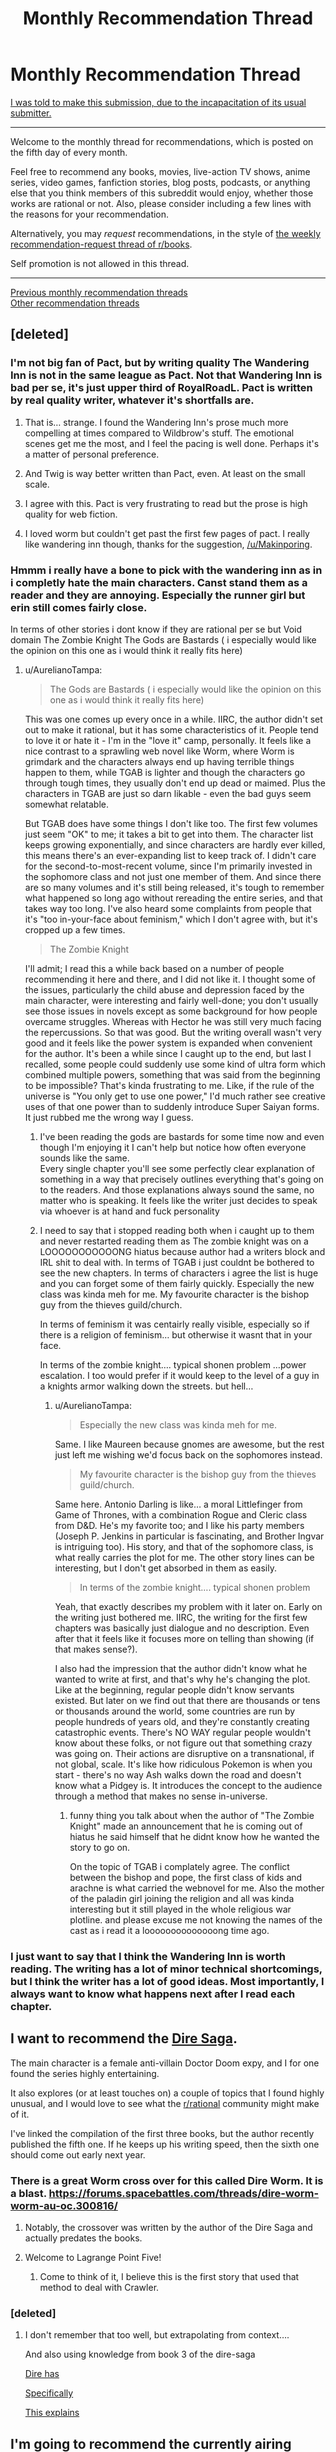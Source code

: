 #+TITLE: Monthly Recommendation Thread

* Monthly Recommendation Thread
:PROPERTIES:
:Author: ToaKraka
:Score: 48
:DateUnix: 1501934781.0
:DateShort: 2017-Aug-05
:END:
[[http://i.imgur.com/o6iOXcv.png][I was told to make this submission, due to the incapacitation of its usual submitter.]]

--------------

Welcome to the monthly thread for recommendations, which is posted on the fifth day of every month.

Feel free to recommend any books, movies, live-action TV shows, anime series, video games, fanfiction stories, blog posts, podcasts, or anything else that you think members of this subreddit would enjoy, whether those works are rational or not. Also, please consider including a few lines with the reasons for your recommendation.

Alternatively, you may /request/ recommendations, in the style of [[http://np.reddit.com/r/books/comments/6rjai2][the weekly recommendation-request thread of r/books]].

Self promotion is not allowed in this thread.

--------------

[[http://www.reddit.com/r/rational/wiki/monthlyrecommendation][Previous monthly recommendation threads]]\\
[[http://pastebin.com/SbME9sXy][Other recommendation threads]]


** [deleted]
:PROPERTIES:
:Score: 23
:DateUnix: 1502015316.0
:DateShort: 2017-Aug-06
:END:

*** I'm not big fan of Pact, but by writing quality The Wandering Inn is not in the same league as Pact. Not that Wandering Inn is bad per se, it's just upper third of RoyalRoadL. Pact is written by real quality writer, whatever it's shortfalls are.
:PROPERTIES:
:Author: serge_cell
:Score: 16
:DateUnix: 1502017896.0
:DateShort: 2017-Aug-06
:END:

**** That is... strange. I found the Wandering Inn's prose much more compelling at times compared to Wildbrow's stuff. The emotional scenes get me the most, and I feel the pacing is well done. Perhaps it's a matter of personal preference.
:PROPERTIES:
:Author: jiffyjuff
:Score: 4
:DateUnix: 1502795442.0
:DateShort: 2017-Aug-15
:END:


**** And Twig is way better written than Pact, even. At least on the small scale.
:PROPERTIES:
:Author: dinoseen
:Score: 3
:DateUnix: 1502256079.0
:DateShort: 2017-Aug-09
:END:


**** I agree with this. Pact is very frustrating to read but the prose is high quality for web fiction.
:PROPERTIES:
:Author: Amonwilde
:Score: 2
:DateUnix: 1502054599.0
:DateShort: 2017-Aug-07
:END:


**** I loved worm but couldn't get past the first few pages of pact. I really like wandering inn though, thanks for the suggestion, [[/u/Makinporing]].
:PROPERTIES:
:Author: appropriate-username
:Score: 1
:DateUnix: 1503198437.0
:DateShort: 2017-Aug-20
:END:


*** Hmmm i really have a bone to pick with the wandering inn as in i completly hate the main characters. Canst stand them as a reader and they are annoying. Especially the runner girl but erin still comes fairly close.

In terms of other stories i dont know if they are rational per se but Void domain The Zombie Knight The Gods are Bastards ( i especially would like the opinion on this one as i would think it really fits here)
:PROPERTIES:
:Author: IgonnaBe3
:Score: 4
:DateUnix: 1502022105.0
:DateShort: 2017-Aug-06
:END:

**** u/AurelianoTampa:
#+begin_quote
  The Gods are Bastards ( i especially would like the opinion on this one as i would think it really fits here)
#+end_quote

This was one comes up every once in a while. IIRC, the author didn't set out to make it rational, but it has some characteristics of it. People tend to love it or hate it - I'm in the "love it" camp, personally. It feels like a nice contrast to a sprawling web novel like Worm, where Worm is grimdark and the characters always end up having terrible things happen to them, while TGAB is lighter and though the characters go through tough times, they usually don't end up dead or maimed. Plus the characters in TGAB are just so darn likable - even the bad guys seem somewhat relatable.

But TGAB does have some things I don't like too. The first few volumes just seem "OK" to me; it takes a bit to get into them. The character list keeps growing exponentially, and since characters are hardly ever killed, this means there's an ever-expanding list to keep track of. I didn't care for the second-to-most-recent volume, since I'm primarily invested in the sophomore class and not just one member of them. And since there are so many volumes and it's still being released, it's tough to remember what happened so long ago without rereading the entire series, and that takes way too long. I've also heard some complaints from people that it's "too in-your-face about feminism," which I don't agree with, but it's cropped up a few times.

#+begin_quote
  The Zombie Knight
#+end_quote

I'll admit; I read this a while back based on a number of people recommending it here and there, and I did not like it. I thought some of the issues, particularly the child abuse and depression faced by the main character, were interesting and fairly well-done; you don't usually see those issues in novels except as some background for how people overcame struggles. Whereas with Hector he was still very much facing the repercussions. So that was good. But the writing overall wasn't very good and it feels like the power system is expanded when convenient for the author. It's been a while since I caught up to the end, but last I recalled, some people could suddenly use some kind of ultra form which combined multiple powers, something that was said from the beginning to be impossible? That's kinda frustrating to me. Like, if the rule of the universe is "You only get to use one power," I'd much rather see creative uses of that one power than to suddenly introduce Super Saiyan forms. It just rubbed me the wrong way I guess.
:PROPERTIES:
:Author: AurelianoTampa
:Score: 3
:DateUnix: 1502109613.0
:DateShort: 2017-Aug-07
:END:

***** I've been reading the gods are bastards for some time now and even though I'm enjoying it I can't help but notice how often everyone sounds like the same.\\
Every single chapter you'll see some perfectly clear explanation of something in a way that precisely outlines everything that's going on to the readers. And those explanations always sound the same, no matter who is speaking. It feels like the writer just decides to speak via whoever is at hand and fuck personality
:PROPERTIES:
:Author: notsureiflying
:Score: 4
:DateUnix: 1502168352.0
:DateShort: 2017-Aug-08
:END:


***** I need to say that i stopped reading both when i caught up to them and never restarted reading them as The zombie knight was on a LOOOOOOOOOOONG hiatus because author had a writers block and IRL shit to deal with. In terms of TGAB i just couldnt be bothered to see the new chapters. In terms of characters i agree the list is huge and you can forget some of them fairly quickly. Especially the new class was kinda meh for me. My favourite character is the bishop guy from the thieves guild/church.

In terms of feminism it was centairly really visible, especially so if there is a religion of feminism... but otherwise it wasnt that in your face.

In terms of the zombie knight.... typical shonen problem ...power escalation. I too would prefer if it would keep to the level of a guy in a knights armor walking down the streets. but hell...
:PROPERTIES:
:Author: IgonnaBe3
:Score: 3
:DateUnix: 1502110295.0
:DateShort: 2017-Aug-07
:END:

****** u/AurelianoTampa:
#+begin_quote
  Especially the new class was kinda meh for me.
#+end_quote

Same. I like Maureen because gnomes are awesome, but the rest just left me wishing we'd focus back on the sophomores instead.

#+begin_quote
  My favourite character is the bishop guy from the thieves guild/church.
#+end_quote

Same here. Antonio Darling is like... a moral Littlefinger from Game of Thrones, with a combination Rogue and Cleric class from D&D. He's my favorite too; and I like his party members (Joseph P. Jenkins in particular is fascinating, and Brother Ingvar is intriguing too). His story, and that of the sophomore class, is what really carries the plot for me. The other story lines can be interesting, but I don't get absorbed in them as easily.

#+begin_quote
  In terms of the zombie knight.... typical shonen problem
#+end_quote

Yeah, that exactly describes my problem with it later on. Early on the writing just bothered me. IIRC, the writing for the first few chapters was basically just dialogue and no description. Even after that it feels like it focuses more on telling than showing (if that makes sense?).

I also had the impression that the author didn't know what he wanted to write at first, and that's why he's changing the plot. Like at the beginning, regular people didn't know servants existed. But later on we find out that there are thousands or tens or thousands around the world, some countries are run by people hundreds of years old, and they're constantly creating catastrophic events. There's NO WAY regular people wouldn't know about these folks, or not figure out that something crazy was going on. Their actions are disruptive on a transnational, if not global, scale. It's like how ridiculous Pokemon is when you start - there's no way Ash walks down the road and doesn't know what a Pidgey is. It introduces the concept to the audience through a method that makes no sense in-universe.
:PROPERTIES:
:Author: AurelianoTampa
:Score: 2
:DateUnix: 1502111605.0
:DateShort: 2017-Aug-07
:END:

******* funny thing you talk about when the author of "The Zombie Knight" made an announcement that he is coming out of hiatus he said himself that he didnt know how he wanted the story to go on.

On the topic of TGAB i complately agree. The conflict between the bishop and pope, the first class of kids and arachne is what carried the webnovel for me. Also the mother of the paladin girl joining the religion and all was kinda interesting but it still played in the whole religious war plotline. and please excuse me not knowing the names of the cast as i read it a loooooooooooooong time ago.
:PROPERTIES:
:Author: IgonnaBe3
:Score: 1
:DateUnix: 1502113841.0
:DateShort: 2017-Aug-07
:END:


*** I just want to say that I think the Wandering Inn is worth reading. The writing has a lot of minor technical shortcomings, but I think the writer has a lot of good ideas. Most importantly, I always want to know what happens next after I read each chapter.
:PROPERTIES:
:Author: TitansTrail
:Score: 7
:DateUnix: 1502370216.0
:DateShort: 2017-Aug-10
:END:


** I want to recommend the [[https://www.amazon.com/Dire-Saga-Season-One-ebook/dp/B01N53O0W7/ref=sr_1_6?ie=UTF8&qid=1501976948&sr=8-6&keywords=dire+saga][Dire Saga]].

The main character is a female anti-villain Doctor Doom expy, and I for one found the series highly entertaining.

It also explores (or at least touches on) a couple of topics that I found highly unusual, and I would love to see what the [[/r/rational][r/rational]] community might make of it.

I've linked the compilation of the first three books, but the author recently published the fifth one. If he keeps up his writing speed, then the sixth one should come out early next year.
:PROPERTIES:
:Author: Abpraestigio
:Score: 17
:DateUnix: 1501977398.0
:DateShort: 2017-Aug-06
:END:

*** There is a great Worm cross over for this called Dire Worm. It is a blast. [[https://forums.spacebattles.com/threads/dire-worm-worm-au-oc.300816/]]
:PROPERTIES:
:Author: HollowpointNinja
:Score: 16
:DateUnix: 1501991378.0
:DateShort: 2017-Aug-06
:END:

**** Notably, the crossover was written by the author of the Dire Saga and actually predates the books.
:PROPERTIES:
:Author: Abpraestigio
:Score: 18
:DateUnix: 1502008033.0
:DateShort: 2017-Aug-06
:END:


**** Welcome to Lagrange Point Five!
:PROPERTIES:
:Author: Frommerman
:Score: 4
:DateUnix: 1502034974.0
:DateShort: 2017-Aug-06
:END:

***** Come to think of it, I believe this is the first story that used that method to deal with Crawler.
:PROPERTIES:
:Author: HollowpointNinja
:Score: 5
:DateUnix: 1502035078.0
:DateShort: 2017-Aug-06
:END:


*** [deleted]
:PROPERTIES:
:Score: 2
:DateUnix: 1502244730.0
:DateShort: 2017-Aug-09
:END:

**** I don't remember that too well, but extrapolating from context....

And also using knowledge from book 3 of the dire-saga

[[#s][Dire has]]

[[#s][Specifically]]

[[#s][This explains]]
:PROPERTIES:
:Author: traverseda
:Score: 2
:DateUnix: 1502245762.0
:DateShort: 2017-Aug-09
:END:


** I'm going to recommend the currently airing anime (and manga) [[https://www.google.com/url?sa=t&source=web&rct=j&url=https://myanimelist.net/anime/34599/Made_in_Abyss&ved=0ahUKEwiCmpGMycDVAhVqw4MKHWHBAZYQFgiPATAb&usg=AFQjCNFRKXw5p-pJQtEr7A6aJSyaCl9Jtw][/Made in Abyss/]]. The wordbuilding/creature designs are kickass, the characters are likeable, and the plot intruiging.

TL;DR the characters are exploring a (not quite) bottomless pit with its own bizzare flora and fauna.

It reminds me a lot of the [[https://en.m.wikipedia.org/wiki/Tunnels_(novel][/Tunnels/]] YA novels series, which I also reccomend.
:PROPERTIES:
:Author: GaBeRockKing
:Score: 17
:DateUnix: 1501952667.0
:DateShort: 2017-Aug-05
:END:

*** I heard about this from [[http://www.youtube.com/playlist?list=PLw6UBKuaMyFAgvDW5iEhDNOPhck2i48vR][Digibro and Best Guy Ever's weekly videos/podcasts]] and am once again reconsidering my dubs only policy. I'm so worried that I'll end up having tunnel vision or read too slowly and get pulled out of the experience. I already know the show is slow-paced, but does that mean the dialogue is relatively slow and easy to follow?
:PROPERTIES:
:Author: trekie140
:Score: 3
:DateUnix: 1501965978.0
:DateShort: 2017-Aug-06
:END:

**** I haven't had any issues, but I'm well accustomed to reading subs so take that how you will.
:PROPERTIES:
:Author: k5josh
:Score: 5
:DateUnix: 1501967613.0
:DateShort: 2017-Aug-06
:END:


**** u/GaBeRockKing:
#+begin_quote
  I already know the show is slow-paced, but does that mean the dialogue is relatively slow and easy to follow?
#+end_quote

Much of the storytelling is visual, so hopefully, but I'm also an exceptionally fast reader, so YMMV.
:PROPERTIES:
:Author: GaBeRockKing
:Score: 5
:DateUnix: 1501974245.0
:DateShort: 2017-Aug-06
:END:


*** Seconding both of those. Neither /Tunnels/ nor /Made in Abyss/ are particularly rational, but /Tunnels/ is an absurd ride and /Made in Abyss/ has an almost Ghibli feel to the background art.
:PROPERTIES:
:Author: Tandemmirror
:Score: 2
:DateUnix: 1501957469.0
:DateShort: 2017-Aug-05
:END:

**** That is because some of the Ghibli background artists have worked on Made in Abyss.
:PROPERTIES:
:Author: Traiden04
:Score: 9
:DateUnix: 1501960479.0
:DateShort: 2017-Aug-05
:END:


*** [deleted]
:PROPERTIES:
:Score: 2
:DateUnix: 1502013424.0
:DateShort: 2017-Aug-06
:END:

**** I honeslty never finished it, but I kept getting impressed at how progressively zanier and more awesome it got,
:PROPERTIES:
:Author: GaBeRockKing
:Score: 3
:DateUnix: 1502031711.0
:DateShort: 2017-Aug-06
:END:


** [[http://www.scp-wiki.net/scp-3003][SCP-3003]] is relatively recent (written in March 2017) and pretty decent IMHO.
:PROPERTIES:
:Author: a_random_user27
:Score: 14
:DateUnix: 1502000441.0
:DateShort: 2017-Aug-06
:END:

*** It's like the Drug Lord, but there's more of them and they're technologically superior to us.
:PROPERTIES:
:Author: Frommerman
:Score: 2
:DateUnix: 1502036924.0
:DateShort: 2017-Aug-06
:END:


** I've been watching [[https://www.youtube.com/playlist?list=PL5CC44F2C10A8415C]["Cracked: After Hours"]] lately, and while it's far from the obscure sort of thing you might want from a recommendation thread, I'd suggest giving it a shot. Each video is five to ten minutes of four friends/colleagues sitting around a table talking to each other about pop culture, examining weird aspects of movies and television in a way that I would think would resonate with this subreddit.

It's sort of like listening in on friends having a conversation with each other, but with more research, better writing, and better timing.
:PROPERTIES:
:Author: alexanderwales
:Score: 11
:DateUnix: 1501980772.0
:DateShort: 2017-Aug-06
:END:

*** I think it went downhill with the rest of Cracked.com a couple years ago, but I still love this show's analysis of pop culture and society through the lens of pop culture. The only videos I don't like are where they try to deconstruct a story, character, or genre without considering what the appeal of it is so it comes across as condescending towards the people who like it.
:PROPERTIES:
:Author: trekie140
:Score: 9
:DateUnix: 1501983818.0
:DateShort: 2017-Aug-06
:END:


*** This one is pretty cool: [[https://www.youtube.com/watch?v=Ta3rjuAv9eA][Why Homer Simpson Might Be God]].

It's just like Haruhi Suzumiya :D
:PROPERTIES:
:Author: rhaps0dy4
:Score: 2
:DateUnix: 1502056338.0
:DateShort: 2017-Aug-07
:END:


** I recently finished reading the webcomic [[http://www.webtoons.com/en/romance/always-human/1-i-guess-thats-why-i-admire-her/viewer?title_no=557&episode_no=1][Always Human]]. It's a lesbian romance set in a (post-singularity?) future where people use nanotech to modify their appearance. The main character gets into a relationship with a girl who has an autoimmune condition that prevents her from using mods. The romance is cute, the art is beautiful, and there's also nice music accompanying each chapter.

I also found a funny Ore Gairu fic called [[https://www.fanfiction.net/s/12596369/1/My-Tinder-Experience-is-about-as-Genuine-as-I-Expected][My Tinder Experience is about as Genuine as I Expected]]. It's about Hikki making a Tinder account.
:PROPERTIES:
:Author: Timewinders
:Score: 10
:DateUnix: 1502058081.0
:DateShort: 2017-Aug-07
:END:

*** You didn't give Always Human enough credit. I'm four chapters in and I'm already impressed by how introspective the characters are. I loved the conversation in the park where they bare all their feelings and discuss them so matter of factly, bringing up the possible reasons why they feel the way they do and responding to them logically, it's very refreshing. I haven't fallen in love with their chemistry yet, but I'm definitely interested in seeing where the character development goes.
:PROPERTIES:
:Author: trekie140
:Score: 10
:DateUnix: 1502062604.0
:DateShort: 2017-Aug-07
:END:


*** Always Human was excellent. I blew through it in one go, and that was amazing.
:PROPERTIES:
:Author: Junkle
:Score: 7
:DateUnix: 1502073811.0
:DateShort: 2017-Aug-07
:END:

**** Yeah, I'm so glad I saw this. It's exactly what I want out of feel good media- it's beautifully drawn, emotionally engaging, and absolutely /adorable/.

Edit: Also, it's pre-singularity (no human level AI), but human cognitive enhancement is at a point where being unable to mod yourself is considered a significant disability.
:PROPERTIES:
:Author: Kylinger
:Score: 16
:DateUnix: 1502234176.0
:DateShort: 2017-Aug-09
:END:


*** [deleted]
:PROPERTIES:
:Score: 1
:DateUnix: 1502154145.0
:DateShort: 2017-Aug-08
:END:

**** Sure. [[https://www.reddit.com/r/rational/comments/5my85i/mk_my_transdimensional_overpowered_protagonist/][Here's]] a link to a munchkin-y Oregairu/Danmachi crossover I posted here a while ago.

Also, more generally, [[https://www.reddit.com/r/FanFiction/comments/3t9t7g/whats_the_best_fanfic_youve_ever_read/cx4n9u7/][here's]] a list of some of my favorite fics that I recced earlier. Sadly some of them are dead now, though.

Also, not on the list and more dark than funny (though there is still quite a lot of good humor), but [[https://www.fanfiction.net/s/11228999/1/Fargo][Fargo]] is one of the best Madoka Magica fics out there, and is set in America.
:PROPERTIES:
:Author: Timewinders
:Score: 2
:DateUnix: 1502156733.0
:DateShort: 2017-Aug-08
:END:

***** [deleted]
:PROPERTIES:
:Score: 1
:DateUnix: 1502160554.0
:DateShort: 2017-Aug-08
:END:

****** Sure, I'd like some Pokemon recommendations. I've had a hard time finding good ones.
:PROPERTIES:
:Author: Timewinders
:Score: 1
:DateUnix: 1502161686.0
:DateShort: 2017-Aug-08
:END:

******* [deleted]
:PROPERTIES:
:Score: 1
:DateUnix: 1502162002.0
:DateShort: 2017-Aug-08
:END:

******** I've read some of these, but some were a bit too dark for me (i.e. Game of Champions and Pedestal). Do you have any light-hearted recommendations?
:PROPERTIES:
:Author: Timewinders
:Score: 1
:DateUnix: 1502162227.0
:DateShort: 2017-Aug-08
:END:

********* [deleted]
:PROPERTIES:
:Score: 1
:DateUnix: 1502163270.0
:DateShort: 2017-Aug-08
:END:

********** Yeah, that's the difficulty I've had looking for Pokemon fics. It's hard to find good ones that aren't dark, for whatever reason. I'll take a look at Traveler though.
:PROPERTIES:
:Author: Timewinders
:Score: 1
:DateUnix: 1502163608.0
:DateShort: 2017-Aug-08
:END:

*********** I'd say that's because at it's core, Pokémon is either dog fighting or gladiator fighting, neither of which are really nice.
:PROPERTIES:
:Author: Adeen_Dragon
:Score: 1
:DateUnix: 1504504734.0
:DateShort: 2017-Sep-04
:END:


******* Pokemon 0 is much better than I expected, and Ree Majors' Wonderful Journey is a less dark Pedestal so far iirc.
:PROPERTIES:
:Author: waylandertheslayer
:Score: 1
:DateUnix: 1502235530.0
:DateShort: 2017-Aug-09
:END:

******** Thanks! I'll take a look at these.
:PROPERTIES:
:Author: Timewinders
:Score: 1
:DateUnix: 1502241847.0
:DateShort: 2017-Aug-09
:END:


*** u/appropriate-username:
#+begin_quote
  I recently finished reading the webcomic Always Human
#+end_quote

Is it rational?
:PROPERTIES:
:Author: appropriate-username
:Score: 1
:DateUnix: 1503198770.0
:DateShort: 2017-Aug-20
:END:

**** No, but the characters do a decent job of resolving incidents in their relationship with communication, which is a nice breath of fresh air compared to a lot of romances. trekie104 wrote a [[https://www.reddit.com/r/rational/comments/6t1qn5/d_friday_offtopic_thread/dlhfiz5/][recommendation]] for it as well that's a bit more detailed.
:PROPERTIES:
:Author: Timewinders
:Score: 1
:DateUnix: 1503202923.0
:DateShort: 2017-Aug-20
:END:


*** Always Human is so damn cute. Hnggg.
:PROPERTIES:
:Author: Anderkent
:Score: 1
:DateUnix: 1503312724.0
:DateShort: 2017-Aug-21
:END:


** [[/u/amonwilde][u/amonwilde]]

#+begin_quote
  [[http://np.reddit.com/r/rational/comments/6s565w/the_cult_of_the_warrior/dlablmx][I think stories of superior logistical acumen are awesome]]
#+end_quote

Do you have any examples of such stories? Off the top of my head, I can think only of /[[https://www.dropbox.com/s/slmtifbu8uf3xjt/Look%20to%20the%20West.zip?dl=0][Look to the West]]/ (particularly, many of the antics of Revolutionary France) and /[[https://www.fanfiction.net/s/11685932/1/Instruments-of-Destruction][Instruments of Destruction]]/.
:PROPERTIES:
:Author: ToaKraka
:Score: 6
:DateUnix: 1502122154.0
:DateShort: 2017-Aug-07
:END:

*** God, Look to the West was awesome. I binged on it after finding a rec in a previous monthly thread.

I ran out of steam (heh) during the American Civil War analogue, but it was a super cool and ambitious idea and I'd love to see other alt-history with the same level of obsessive detail.
:PROPERTIES:
:Author: Aretii
:Score: 1
:DateUnix: 1502744365.0
:DateShort: 2017-Aug-15
:END:


** I've been in kind of a shitty headspace for the last long while, and a lot of rational fiction I used to enjoy is just way too emotionally exhausting for me now, because the writers, quite justifiably, make things hard on their protagonists and force tough choices. I don't have the energy to cope.

So I'm here asking for some non-rational feel-good competence porn/protagonist rising high and crushing everything stories. To illustrate with stuff that I've seen in other rec threads: the fanfic /Seventh Horcrux/, web fiction /Everybody Loves Large Chests/ and /The Bound Dungeon/, and the xianxia novel series /Cradle/ by Will Wight.
:PROPERTIES:
:Author: Aretii
:Score: 9
:DateUnix: 1501986931.0
:DateShort: 2017-Aug-06
:END:

*** u/ToaKraka:
#+begin_quote
  non-rational feel-good competence porn
#+end_quote

/[[http://www.gutenberg.org/ebooks/521][The Life and Strange Surprising Adventures of Robinson Crusoe]]/\\
/[[http://www.gutenberg.org/ebooks/46128][Perseverance Island; or, the Robinson Crusoe of the 19th Century]]/\\
/[[http://www.gutenberg.org/ebooks/3836][The Swiss Family Robinson]]/
:PROPERTIES:
:Author: ToaKraka
:Score: 11
:DateUnix: 1501987503.0
:DateShort: 2017-Aug-06
:END:

**** I loved SFR as a kid. In retrospect the whole thing is ridiculous but they just keep leveling up and that island has more exploitable resources than most terrestrial continents.
:PROPERTIES:
:Author: Amonwilde
:Score: 4
:DateUnix: 1502054730.0
:DateShort: 2017-Aug-07
:END:


**** The sequel got weird. I suggest that you stop with the first.
:PROPERTIES:
:Author: Adeen_Dragon
:Score: 4
:DateUnix: 1502001149.0
:DateShort: 2017-Aug-06
:END:


*** I give you, anime! Btw, the English dub for all these shows are fantastic.

I recently watched /Gurren Lagaan/ and it might be just what you're looking for. It's a straightforward but totally nuts Hero's Journey epic about a kid piloting a mecha with drill-themed shapeshifting powers that's fueled by his self-confidence. It starts off as a very simple episodic adventure series, but the story goes /all the way/ with its conceits and intentionally adheres to cliches like DBZ-esque escalating power levels. It's a more than a little mindless, but it works.

If you want a straight up action show about an underdog protagonist, /My Hero Academia/ gives us an intelligent and big-hearted teen becoming a superhero despite not having conventional powers. It's a bit like Worm, except that every situation turns out okay and the characters have a lot more fun. People are calling it the next Naruto and it's been a blast so far so see a distinct yet familiar take on the superhero genre from a shonen.

If you're looking for something more subdued and relaxing, I recommend /Miss Kobayashi's Dragon Maid/. The protagonist is pretty damn rational, the story focuses on characters with almost familial relationships, and there's a reoccurring theme of how things could go wrong but don't. It's a slice of life show so the "rising high and crushing everything" comes in the form of achieving satisfaction in mundane life rather than from an epic adventure, but I still think it's worth checking out.
:PROPERTIES:
:Author: trekie140
:Score: 6
:DateUnix: 1502044826.0
:DateShort: 2017-Aug-06
:END:

**** u/Aretii:
#+begin_quote
  If you want a straight up action show about an underdog protagonist, My Hero Academia gives us an intelligent and big-hearted teen becoming a superhero despite not having conventional powers. It's a bit like Worm, except that every situation turns out okay and the characters have a lot more fun. People are calling it the next Naruto and it's been a blast so far so see a distinct yet familiar take on the superhero genre from a shonen.
#+end_quote

On your recommendation, I went through the entire thing (manga, not anime, since I dislike watching things). This rules. I see why people are calling it the next Naruto; a lot of the story beats/character notes are extremely reminiscent. That said, the characters are /far/ more interesting, I get the sense that the author actually has some sort of coherent worldbuilding ideas, and I love our protagonist. He's everything Gryffindor should be.

Thank you for the rec!
:PROPERTIES:
:Author: Aretii
:Score: 2
:DateUnix: 1502736244.0
:DateShort: 2017-Aug-14
:END:


**** The protagonist of MHA drove me crazy. I think he cried like 5 times in the first two episodes. Also any reasonable person would have given up on their stupid dream to become a superhero and become something useful, like a baker. Instead he's rewarded for being delusional.
:PROPERTIES:
:Author: Amonwilde
:Score: 2
:DateUnix: 1502054976.0
:DateShort: 2017-Aug-07
:END:

***** I don't /love/ Midori, but I liked seeing him follow his dream because he wants to help people. Seeing him get told that he isn't cut out for it was heartbreaking, while watching him continue to try his hardest anyway and inspire others to take action felt good to watch.

This show isn't all that rational even if the powers are consistent and the characters are clever, but I find the story it tells emotionally satisfying. Superheroes are an escapist fantasy and I like the way MHA delivers on that fantasy without coming across as pandering.

After the first couple episodes we also see that Midori has more than just heart as an asset, he has the commitment to push himself physically, and the brains to perform complex problem-solving. He is capable of being a hero, he just wasn't given the chance to prove himself at first.
:PROPERTIES:
:Author: trekie140
:Score: 3
:DateUnix: 1502063435.0
:DateShort: 2017-Aug-07
:END:

****** Well, your response makes me like you more, even if it doesn't make me want to watch the show. :) I just feel that if he wanted to help people, and he was told he couldn't be a superhero barring some miracle, then he should have found one of the zillion ways to help people that aren't being a superhero. Of course, it's a show, so we know there will be a miracle, but in real life that doesn't happen. He should have been depicted pursuing some other dream and then getting wrenched back onto the path of being a superhero. That would have made me like him more.
:PROPERTIES:
:Author: Amonwilde
:Score: 4
:DateUnix: 1502118004.0
:DateShort: 2017-Aug-07
:END:


***** I mean, I cried like seven times in the first two episodes, so I dunno what to tell you there :p
:PROPERTIES:
:Author: Cariyaga
:Score: 3
:DateUnix: 1502187842.0
:DateShort: 2017-Aug-08
:END:

****** Ha ha, well I'm glad you enjoy it :)
:PROPERTIES:
:Author: Amonwilde
:Score: 1
:DateUnix: 1502548016.0
:DateShort: 2017-Aug-12
:END:


*** [deleted]
:PROPERTIES:
:Score: 4
:DateUnix: 1502014053.0
:DateShort: 2017-Aug-06
:END:

**** OK, the way this began was incredibly awesome but then the author kept adding more characters and worldbuilding and backstory and by the end of Chapter 9 I was completely unable to take this seriously, my eyes rolled right out of my head.

But I do appreciate the thought.
:PROPERTIES:
:Author: Aretii
:Score: 6
:DateUnix: 1502082278.0
:DateShort: 2017-Aug-07
:END:


**** It's still worth reading but note that it's not finished. DD is better than the author's published work IMO.
:PROPERTIES:
:Author: Amonwilde
:Score: 2
:DateUnix: 1502054784.0
:DateShort: 2017-Aug-07
:END:


*** From the same site as Everybody Loves Large Chests:

Arcane Emperor
:PROPERTIES:
:Author: ZedOud
:Score: 4
:DateUnix: 1502007804.0
:DateShort: 2017-Aug-06
:END:


*** Seconding /Gurren Lagann/.
:PROPERTIES:
:Score: 1
:DateUnix: 1502060557.0
:DateShort: 2017-Aug-07
:END:


*** The video game Undertale is always my recommendation for this kind of thing. Also, Zootopia's pretty great.
:PROPERTIES:
:Author: Cariyaga
:Score: 1
:DateUnix: 1502188009.0
:DateShort: 2017-Aug-08
:END:


** Another good recent SCP is [[http://www.scp-wiki.net/scp-3008][SCP-3008]]. If you've ever had nightmares about being trapped in IKEA, this one's for you.
:PROPERTIES:
:Author: a_random_user27
:Score: 5
:DateUnix: 1502038678.0
:DateShort: 2017-Aug-06
:END:


** I'd be amiss today if I didn't tell you all to pick up /Interim Errantry I & II/ by Diane Duane.
:PROPERTIES:
:Score: 5
:DateUnix: 1501949892.0
:DateShort: 2017-Aug-05
:END:

*** And to visit [[/r/errantry]]!

(there are probably dozens of us!)
:PROPERTIES:
:Author: PeridexisErrant
:Score: 3
:DateUnix: 1501989762.0
:DateShort: 2017-Aug-06
:END:


** Is [[https://forums.spacebattles.com/threads/rwby-the-gamer-the-games-we-play.306381/][The Games We Play]] good? I'm a bit wary of all The Gamer crossovers.

What's it current status (ongoing/dropped/finished)?
:PROPERTIES:
:Author: vallar57
:Score: 6
:DateUnix: 1501978641.0
:DateShort: 2017-Aug-06
:END:

*** I highly enjoyed it overall, even if some parts far surpass others. It uses the premise very well, and makes the RWBY-verse feel more fully realized and awe-inspiring. It is actually completed, but there is a sequel planned.
:PROPERTIES:
:Author: XxChronOblivionxX
:Score: 14
:DateUnix: 1501980271.0
:DateShort: 2017-Aug-06
:END:

**** I felt the same way about TGWP. I hadn't watched more than the first season of RWBY and had read a bit of The Gamer and I thoroughly enjoyed the first half of The Games We Play. Later on it started slowing down quite a bit with the super-long fight descriptions; but I still liked it overall. It does a great job of expanding the universe.

Anecdotally, it was really interesting for me to go from reading TGWP and RWBY fan fiction from [[https://www.fanfiction.net/u/6272865/Coeur-Al-Aran][Coeur Al'Aran]], to actually watching the rest of the RWBY series. As said, I only completed the first season of RWBY before I went on a binge of fan fiction based around it; so it felt really weird to see characters I "know" from the fics and what they were actually like in the real series. Led to a bit of dissonance when characters like Adam and Rowan were so completely different in the fics from the actual show!
:PROPERTIES:
:Author: AurelianoTampa
:Score: 1
:DateUnix: 1502110282.0
:DateShort: 2017-Aug-07
:END:


*** I've finished reading it, and as what the others have said, it starts out fun, but later on reaches DBZ power levels, causing the long, excruciatingly-detailed (like one paragraph per move) fight scenes to become extremely boring, because the reader already knows that everyone is effectively invincible and thus none of the attacks are actually meaningful.
:PROPERTIES:
:Author: eyuwi
:Score: 7
:DateUnix: 1502031033.0
:DateShort: 2017-Aug-06
:END:


*** It's a thing? Very polarizing, to stay the least. I enjoyed it, but it's not rational or anything. It's technically on hiatus, but it's been that way for a long time, and since season 3 of RWBY came out (They're working on five now so it was a while ago) it's been disconnected completely from "canon". Though I mean it kinda brought that down upon itself.
:PROPERTIES:
:Author: NotACauldronAgent
:Score: 5
:DateUnix: 1501979724.0
:DateShort: 2017-Aug-06
:END:

**** Thanks. [[/u/XxChronOblivionxX]], you too. I'll read it, then.

Though, um, is it completed or on hiatus? You two say different things XD
:PROPERTIES:
:Author: vallar57
:Score: 2
:DateUnix: 1501980534.0
:DateShort: 2017-Aug-06
:END:

***** The story itself is completed, and there is a sequel called "The Lies We Tell" planned, but it hasn't even started yet. So you could call it "on hiatus".
:PROPERTIES:
:Author: XxChronOblivionxX
:Score: 13
:DateUnix: 1501985006.0
:DateShort: 2017-Aug-06
:END:

****** Ty.
:PROPERTIES:
:Author: vallar57
:Score: 2
:DateUnix: 1502022679.0
:DateShort: 2017-Aug-06
:END:


*** I think it goes through the usual life cycle of those stories where the main character has a cheat-like ability and gets stronger rapidly. At the start it's fun, you're willing to overlook the necessary BS, but eventually it starts to collapse under the fact that the reader doesn't really care very much. If you're fine with that, then go for it.
:PROPERTIES:
:Author: Charlie___
:Score: 7
:DateUnix: 1501986852.0
:DateShort: 2017-Aug-06
:END:


*** u/appropriate-username:
#+begin_quote
  Is The Games We Play good? I'm a bit wary of all The Gamer crossovers.
#+end_quote

I was thoroughly and absolutely addicted to the series, even though I hadn't watched/read any part of either source works at the time. The author is a pretty good writer and the background is explained well. I wouldn't say it's rational, because the main hook are abilities that break MC's world and sort of run on narrativium, but the MC still manages to use them creatively and they don't get too broken until the end.

#+begin_quote
  What's it current status (ongoing/dropped/finished)?
#+end_quote

Speaking of the end, the author's sig used to say "I got 99 stories but I've finished two!" but I don't agree with the change to "three" when the author took a break from this story. Throughout much of the story, some questions are brought up and when you expect to finally get some kind of answer, you really don't, you're just left with some wishy washy promise of maybe answers in the future and explanations of some side things that aren't really central to the plot. I'd say it's a decent halfway point but I don't see how it's an ending. The author did publish a one-chapter preview of the next "book" a few months ago but I didn't really think much of it and there hasn't been anything else since AFAIK.

Having said all that I do recommend it and think of it as worm's little brother when it comes to the world of crackfic that I'm familiar with. Just don't go in expecting it to be rational or expecting everything to be tied up neatly in a bow at the end and I think you'll like it.
:PROPERTIES:
:Author: appropriate-username
:Score: 3
:DateUnix: 1502085231.0
:DateShort: 2017-Aug-07
:END:


*** I enjoyed it thoroughly. So much so that canon rwby was incredibly disappointing and boring and the other fics I've read of it seem far less vibrant and real.

I didn't finish it, I got to the end of where the book had gotten and the power creep was a serious thing, but it was such an excellent story. I'm considering re reading now that you've put a link together.
:PROPERTIES:
:Author: ProfessorPhi
:Score: 1
:DateUnix: 1502108193.0
:DateShort: 2017-Aug-07
:END:


** /[[https://www.goodreads.com/book/show/76664][A Spell for Chameleon]]/ (the first book in [[https://www.goodreads.com/series/40498][the /Xanth/ series]]) was somewhat interesting to read. It's based on the premise that, in a particular isolated part of the world (which looks suspiciously similar to Florida), every human is born with a supernatural power, whose potency may vary widely:\\
- Can create a cloud of poisonous gas\\
- Can transform a living being that he can see within six feet of himself into a different living being\\
- Can project his voice perfectly\\
- Can create and control storms and wind, large and small\\
- Can create simple holograms while concentrating\\
- Can create magnificently-detailed, semi-permanent illusions capable of fooling all the senses

I found the setting significantly more interesting than the plot, though. I definitely can see why this book was listed in [[http://www.sjgames.com/gurps/books/powers/bibliography.html][the bibliography]] for /[[http://www.sjgames.com/gurps/books/powers/][GURPS Powers]]/!
:PROPERTIES:
:Author: ToaKraka
:Score: 5
:DateUnix: 1501951136.0
:DateShort: 2017-Aug-05
:END:

*** Probably one of my least favorite books of all time. Thought the plot with the woman who becomes intelligent as she becomes uglier and vice versa repellent.
:PROPERTIES:
:Author: Amonwilde
:Score: 11
:DateUnix: 1501952765.0
:DateShort: 2017-Aug-05
:END:

**** [[http://i.imgur.com/wvBxxQU.png][(rolls eyes)]]

I'll clarify, though, that I found the setting more interesting than /any/ of the main characters---even Trent, but /especially/ Chameleon.
:PROPERTIES:
:Author: ToaKraka
:Score: 4
:DateUnix: 1501967049.0
:DateShort: 2017-Aug-06
:END:

***** You're allowed to like it. Just because the book is unenlightened doesn't say anything about you. Or much, anyway, ha.

Still think the setting was pretty uninteresting, too, though. Not much thought of second-order effects...society didn't seem to have changed much given that everyone has magical superpowers. There's a lot better worldbuilding out there, even if you like that particular conceit.
:PROPERTIES:
:Author: Amonwilde
:Score: 15
:DateUnix: 1501970400.0
:DateShort: 2017-Aug-06
:END:

